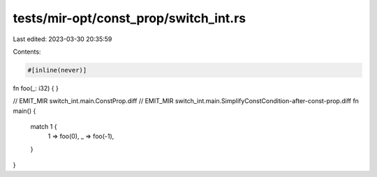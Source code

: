 tests/mir-opt/const_prop/switch_int.rs
======================================

Last edited: 2023-03-30 20:35:59

Contents:

.. code-block:: rs

    #[inline(never)]
fn foo(_: i32) { }

// EMIT_MIR switch_int.main.ConstProp.diff
// EMIT_MIR switch_int.main.SimplifyConstCondition-after-const-prop.diff
fn main() {
    match 1 {
        1 => foo(0),
        _ => foo(-1),
    }
}


